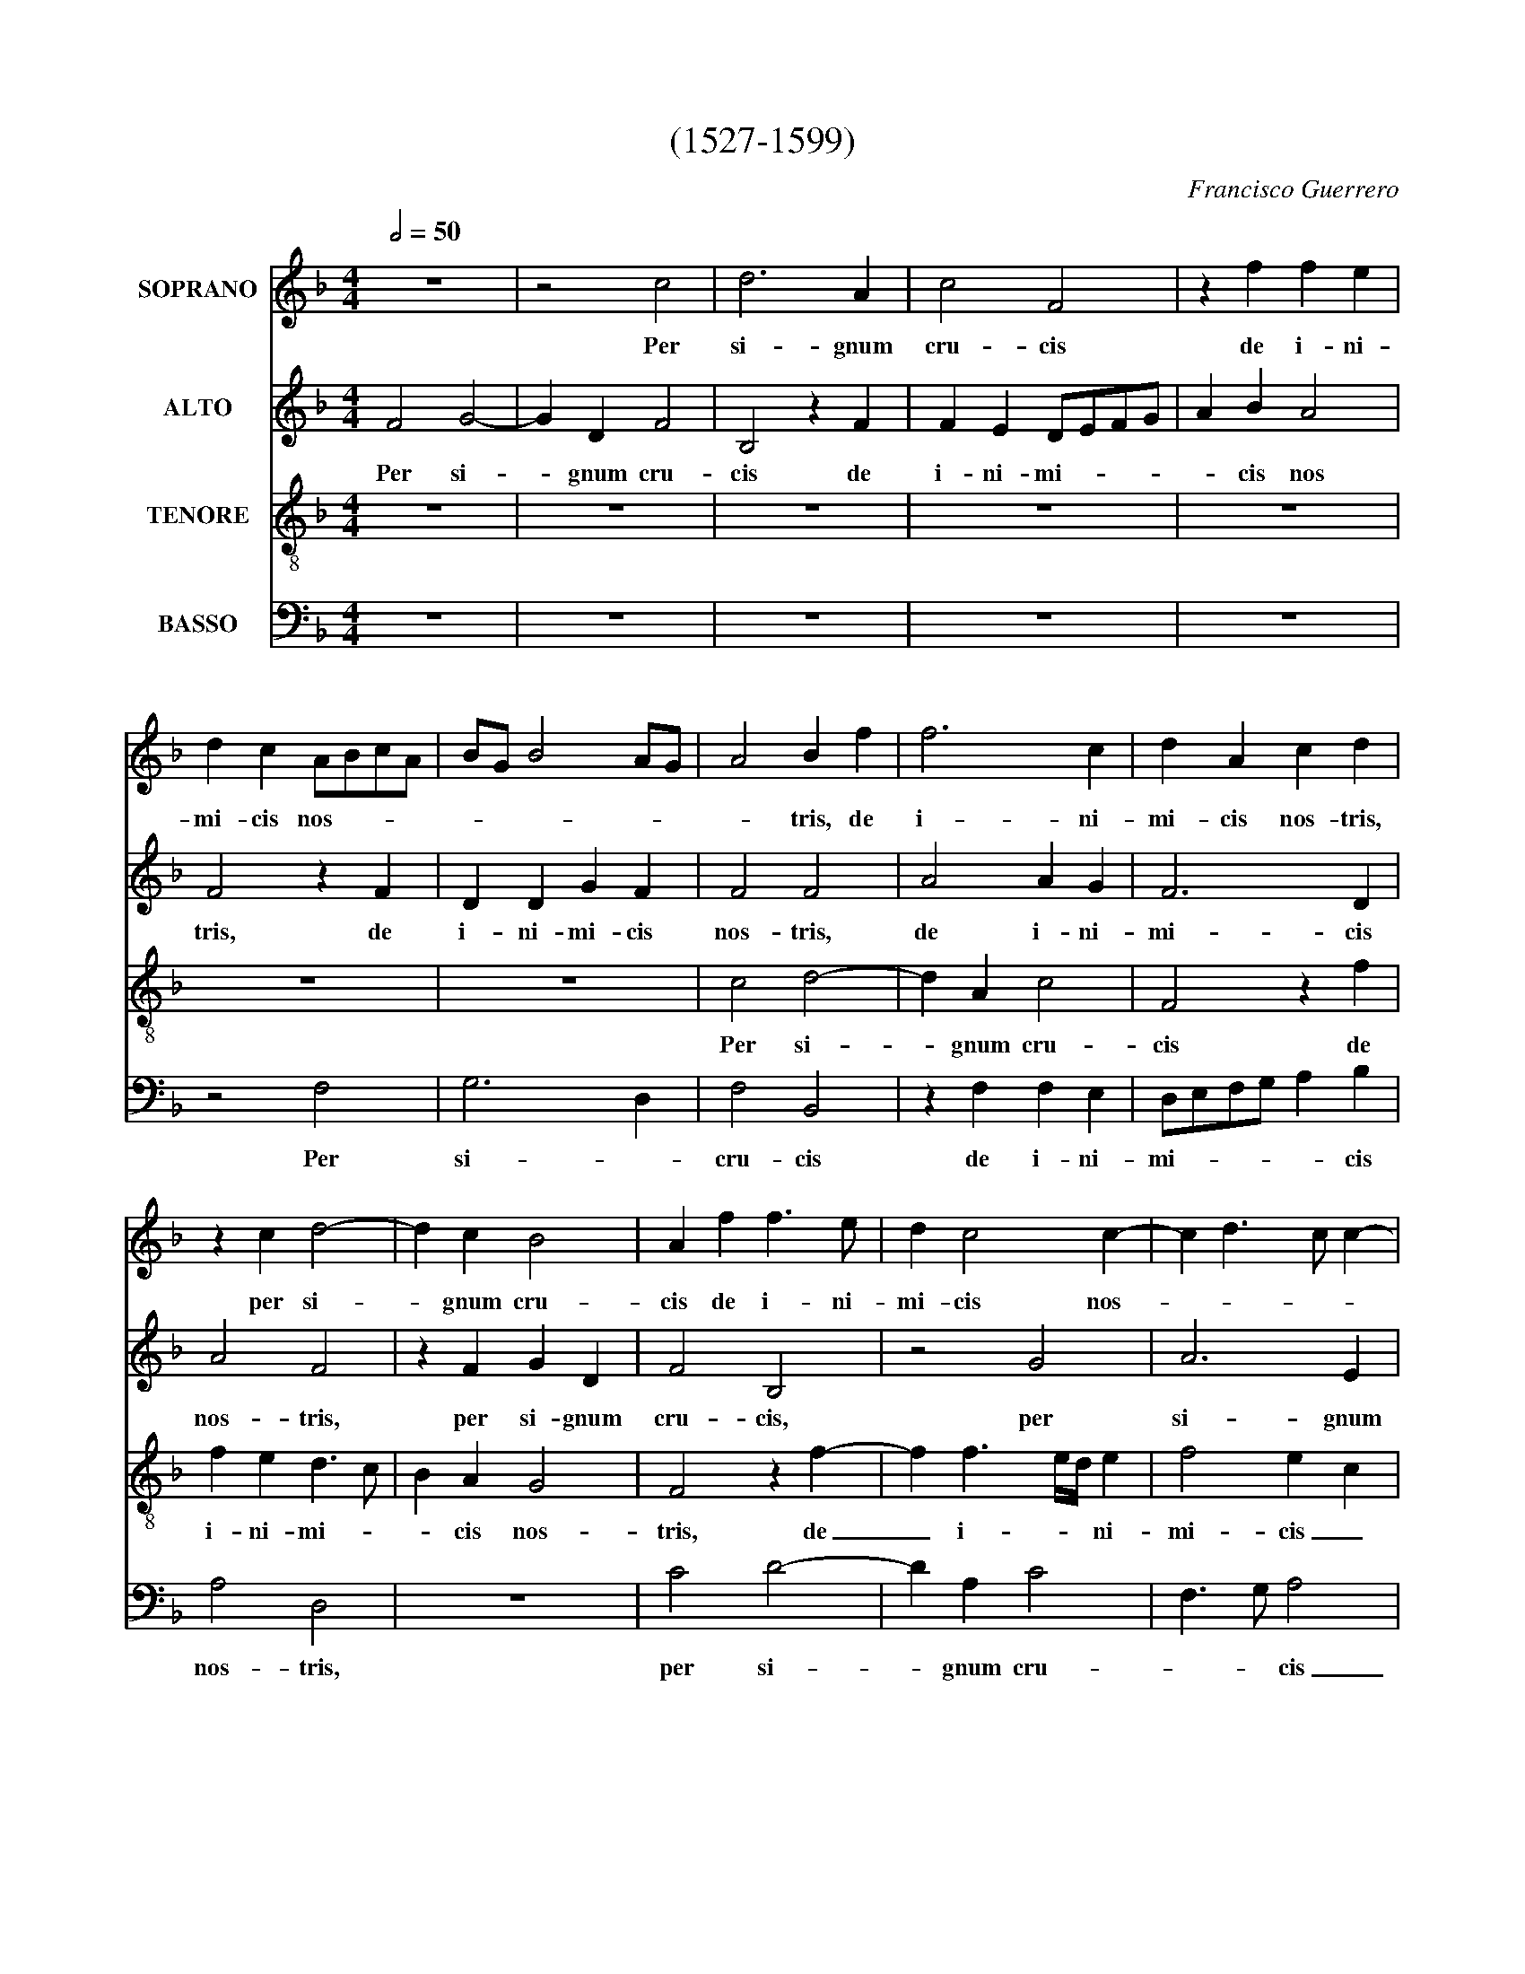X:1
T:(1527-1599)
C:Francisco Guerrero
%%score 1 2 3 4
L:1/4
Q:1/2=50
M:4/4
I:linebreak $
K:F
V:1 treble nm="SOPRANO"
V:2 treble nm="ALTO"
V:3 treble-8 nm="TENORE"
V:4 bass nm="BASSO"
V:1
 z4 | z2 c2 | d3 A | c2 F2 | z f f e |$ d c A/B/c/A/ | B/G/ B2 A/G/ | A2 B f | f3 c | d A c d |$ %10
w: |Per|si- gnum|cru- cis|de i- ni-|mi- cis nos- * * *||* tris, de|i- ni-|mi- cis nos- tris,|
 z c d2- | d c B2 | A f f3/2 e/ | d c2 c- | c d3/2 c/ c- |$ c =B c A | A G F A- | A G/F/ G2 | %18
w: per si-|* gnum cru-|cis de i- ni-|mi- cis nos-||* * tris, per|si- gnum cru- cis|_ de _ i-|
 A c2 B/A/ | B G A2- |$ A2 z2 | z4 | c3/2 B/ A G | A B c2 | z2 c d | e f d3/2 d/ |$ c d2 c | %27
w: ni- mi- cis _|nos- * tris,|_||li- be- ra nos|Do- mi- ne,|li- be-|ra nos Do- mi-|ne, li- be-|
 c/B/A/G/ A B | c2 F2 | G c3/2 B/ A- | A/G/ F2 E |$ F4 | z4 | f2 e f- | f/e/ d c2 | z c2 c | %36
w: ra _ _ _ _ nos|Do- mi-|ne, li- be- ra|_ nos Do- mi-|ne,||De- us nos-|* * * ter.|Om- nis|
 c2 A2 | F2 F3/2 G/ |$ A B A2 | z c A c | F/G/A/B/ c G/A/ | B/A/ A/G/4F/4 G2 | z B A c |$ %43
w: ter- ra|a- do- *|* ret te,|et psal- lat|ti- * * * * * *|* * * * * bi,|et psal- lat|
 G/A/B/c/ d/c/B/A/ | B2 A2 | G c2 =B | c2 c2 | f2 e2 |$ d c f2 | e2 z2 | c3/2 B/ A G | F A B c | %52
w: ti- * * * * * * *|* bi,|et psal- lat|ti- bi,|et psal-|* lat ti-|bi;|psal- mum di- cat|no- mi- ni tu-|
 d2 e f | e/d/c/B/ A =B |$ c2 z2 | f3/2 e/ d c | B F G A | B c2 =B | c2 z2 |$ c3/2 B/ A G | %60
w: o, Do- *|mi- * * * * *|ne,|psal- mum di- cat|no- mi- ni tu-|o, Do- mi-|ne,|psal- mum di- cat|
 F A B c | d B2 A | G3 F- | F E !fermata!F2 |] %64
w: no- mi- ne tu-|o, Do- *||* mi- ne.-|
V:2
 F2 G2- | G D F2 | B,2 z F | F E D/E/F/G/ | A B A2 |$ F2 z F | D D G F | F2 F2 | A2 A G | F3 D |$ %10
w: Per si-|* gnum cru-|cis de|i- ni- mi- * * *|* cis nos|tris, de|i- ni- mi- cis|nos- tris,|de i- ni-|mi- cis|
 A2 F2 | z F G D | F2 B,2 | z2 G2 | A3 E |$ G2 C2 | z2 z F | F E D3/2 E/ | F/G/ A3/2 G/ F- | %19
w: nos- tris,|per si- gnum|cru- cis,|per|si- gnum|cru- cis|de|i- ni- mi- *|* * cis _ nos-|
 F E F2- |$ F2 z2 | z2 F2- | F E F E | F D C2 | z4 | z F2 G |$ A B G3/2 G/ | F2 z F | G A2 F- | %29
w: * * tris,|_|li-|* be- ra nos|Do- mi- ne,||li- be-|ra nos Do- mi-|ne, li-|be- ra nos|
 F E3/2 D/ C- | C/B,/4A,/4 =B, C2- |$ C A, A,2 | z2 z F- | F F A2 | B2 A2 | z A2 A | G2 F2 | %37
w: _ Do- * *||* mi- ne,|De-|* us nos-|* ter.|Om- nis|ter- ra|
 D2 D2 |$ F2 F2- | F2 z F | D F C/D/E/F/ | G/F/ F2 E | F4 |$ z G D F | B,/C/D/E/ F E/D/ | E2 z G | %46
w: a- do-|ret te,|_ et|psal- lat ti- * * *||bi,|et psal- lat|ti- * * * * * *|bi, et|
 E G A2- | A2 G2- |$ G2 z2 | G3/2 F/ E D | C E F G | A F2 E | D G, C =B, | C3/2 C/ D D |$ C2 z2 | %55
w: psal- lat ti-|* bi;|_|psal- mum di- cat|no- mi- ni tu-|o, Do- mi-|ne, no- mi- ni|tu- o, Do- mi-|ne,|
 A3/2 G/ F E | D2 _E D- | D C D2 | G3/2 F/ E D |$ C F3/2 E/4D/4 E | C F3/2 D/ E | D/E/F/D/ G F/E/ | %62
w: psal- mum di- cat|no- mi- ni|_ tu- o,|psal- mum di- cat|no- mi- * * *|ni tu- * *||
 D G,2 C | !fermata!C4 |] %64
w: o, Do- mi-|ne.|
V:3
 z4 | z4 | z4 | z4 | z4 |$ z4 | z4 | c2 d2- | d A c2 | F2 z f |$ f e d3/2 c/ | B A G2 | F2 z f- | %13
w: |||||||Per si-|* gnum cru-|cis de|i- ni- mi- *|* cis nos-|tris, de|
 f f3/2 e/4d/4 e | f2 e c |$ d2 A3/2 B/ | c2 d c/B/ | c2 G2 | c3/2 B/ c d | B2 c2 |$ z2 c3/2 B/ | %21
w: _ i- * * ni-|mi- cis _|nos- * *||tris, de|i- ni- mi- cis|nos- tris,|li- be-|
 A G A B | c2 z2 | z f2 e | f e f d | c2 d3/2 e/ |$ f f f e | f c2 d | e f d3/2 d/ | c G2 A | %30
w: ra nos Do- mi-|ne,|li- be-|ra nos Do- mi-|ne, li- be-|ra nos Do- mi-|ne, li- be-|ra nos Do- mi-|ne, li- be-|
 F F G3/2 G/ |$ F2 z f | e f3/2 f/ d | c2 z2 | z2 f2- | f f f2 | e2 d2 | A3 A |$ d2 z ^c | %39
w: ra nos Do- mi-|ne, De-|us nos- * *|ter.|Om-|* nis ter-|ra a-|do- ret|te, et|
 A c F/G/A/F/ | B F/G/ A/B/ c | B d c2 | z d c3/2 d/ |$ _e d B3/2 c/ | d2 .c2 | .c2 d2 | z c A c | %47
w: psal- lat ti- * * *||* * bi,|et psal- lat|ti- * * *||* bi,|et psal- lat|
 F/G/A/B/ c G/A/ |$ B/G/ c2 =B | c2 z2 | z4 | f3/2 e/ d c | B3/2 A/ G F | G2 z2 |$ c3/2 B/ A G | %55
w: ti- * * * * * *||bi;||psal- mum di- cat|no- mi- ni tu-|o,|psal- mum di- cat|
 F A B c | d B2 A | G g2 f | e3/2 d/ c B |$ A F c3/2 B/ | A/F/ c B A | B2 c c- | c =B c A | %63
w: no- mi- ne tu-|o, Do- mi-|ne, psal- mum|di- cat no- mi-|ni _ tu- *|o, _ Do- mi- *|ne, no- mi-|* ni tu- o,|
 G G !fermata!F2 |] %64
w: Do- mi- ne.|
V:4
 z4 | z4 | z4 | z4 | z4 |$ z2 F,2 | G,3 D, | F,2 B,,2 | z F, F, E, | D,/E,/F,/G,/ A, B, |$ %10
w: |||||Per|si- *|cru- cis|de i- ni-|mi- * * * * cis|
 A,2 D,2 | z4 | C2 D2- | D A, C2 | F,3/2 G,/ A,2 |$ G,2 z F, | F, E, D,/E,/F,/G,/ | A,/B,/ C2 B, | %18
w: nos- tris,||per si-|* gnum cru-|* * cis|_ de|i- ni- mi- * * *|* * * cis|
 F,3/2 G,/ A, B, | G,2 F,2 |$ z F,2 E, | F, E, F, D, | C,2 z2 | z2 C3/2 B,/ | A, G, A, B, | %25
w: nos- * * *|* tris,|li- be-|ra nos Do- mi-|ne,|li- be-|ra nos Do- mi-|
 C F, B,2 |$ F, B, B, C | F,2 z2 | z4 | C,3/2 D,/ E, F, | D,3/2 D,/ C,2 |$ z F,2 F, | A,2 B,2 | %33
w: ne, li- be-|ra nos Do- mi-|ne,||li- be- ra nos|Do- mi- ne,|De- us|nos- *|
 F,2 z2 | z4 | F,3 F, | C,2 D,2 | D,2 D,2- |$ D, B,, F,2- | F,2 z2 | z4 | z2 z C | %42
w: ter.||Om- nis|ter- ra|a- do-|* ret te,|_||et|
 A, B, F,/G,/A,/B,/ |$ C G, z C | G, C F,/G,/A,/B,/ | C A, G,2 | C,2 z F, | D, F, C,/D,/E,/F,/ |$ %48
w: psal- lat ti- * * *|* bi, et|psal- lat ti- * * *||bi, et|psal- lat ti- * * *|
 G, E, D,2 | C, C2 B, | A,3/2 G,/ F, E, | D,2 z2 | G,3/2 F,/ E, D, | C, E, F, G, |$ A, F,2 E, | %55
w: |bi; psal- mum|di- cat no- mi-|ni,|psal- mum di- cat|no- mi- ne tu-|o, Do- mi-|
 D,2 z2 | B,3/2 A,/ G, F, | _E,3/2 E,/ D, D, | C,2 z2 |$ z4 | F,3/2 E,/ D, C, | B,, D, E, F, | %62
w: ne,|psal- mum di- cat|no- mi- ni tu-|o,||psal- mum di- cat|no- mi- ni tu-|
 G,3/2 F,/ E, F, | C,2 !fermata!F,2 |] %64
w: o, _ Do- *|mi- ne.|
